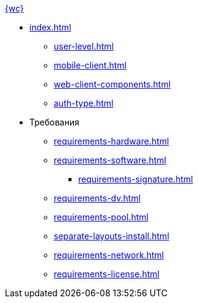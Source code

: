 .xref:index.adoc[{wc}]
* xref:index.adoc[]
** xref:user-level.adoc[]
** xref:mobile-client.adoc[]
** xref:web-client-components.adoc[]
// *** xref:.dv-web-interaction.adoc[]
** xref:auth-type.adoc[]

* Требования
** xref:requirements-hardware.adoc[]
** xref:requirements-software.adoc[]
*** xref:requirements-signature.adoc[]
** xref:requirements-dv.adoc[]
** xref:requirements-pool.adoc[]
** xref:separate-layouts-install.adoc[]
** xref:requirements-network.adoc[]
** xref:requirements-license.adoc[]
